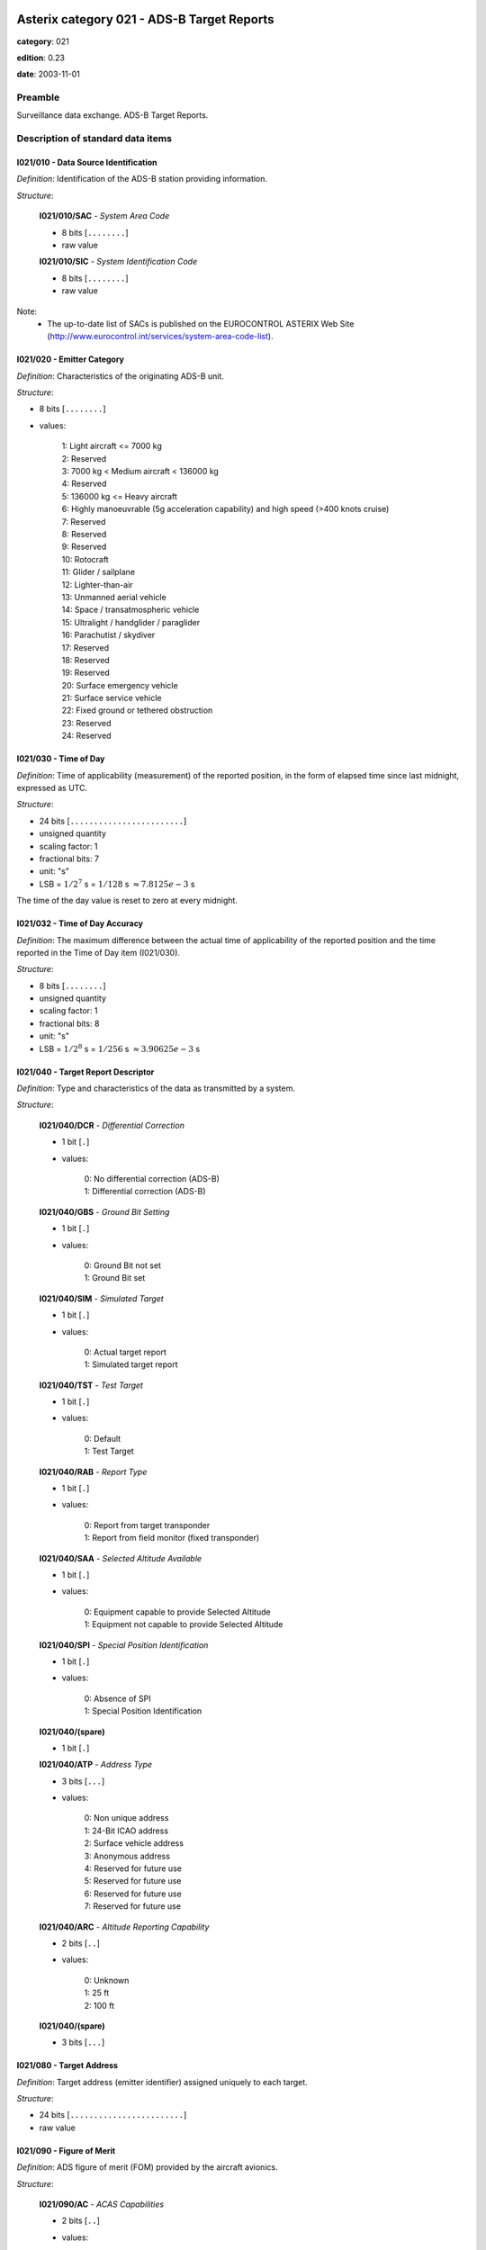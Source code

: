 Asterix category 021 - ADS-B Target Reports
===========================================
**category**: 021

**edition**: 0.23

**date**: 2003-11-01

Preamble
--------
Surveillance data exchange.
ADS-B Target Reports.

Description of standard data items
----------------------------------

I021/010 - Data Source Identification
*************************************

*Definition*: Identification of the ADS-B station providing information.

*Structure*:

    **I021/010/SAC** - *System Area Code*

    - 8 bits [``........``]

    - raw value

    **I021/010/SIC** - *System Identification Code*

    - 8 bits [``........``]

    - raw value

Note:
    - The up-to-date list of SACs is published on the EUROCONTROL
      ASTERIX Web Site
      (http://www.eurocontrol.int/services/system-area-code-list).

I021/020 - Emitter Category
***************************

*Definition*: Characteristics of the originating ADS-B unit.

*Structure*:

- 8 bits [``........``]

- values:

    | 1: Light aircraft <= 7000 kg
    | 2: Reserved
    | 3: 7000 kg < Medium aircraft < 136000 kg
    | 4: Reserved
    | 5: 136000 kg <= Heavy aircraft
    | 6: Highly manoeuvrable (5g acceleration capability) and high speed (>400 knots cruise)
    | 7: Reserved
    | 8: Reserved
    | 9: Reserved
    | 10: Rotocraft
    | 11: Glider / sailplane
    | 12: Lighter-than-air
    | 13: Unmanned aerial vehicle
    | 14: Space / transatmospheric vehicle
    | 15: Ultralight / handglider / paraglider
    | 16: Parachutist / skydiver
    | 17: Reserved
    | 18: Reserved
    | 19: Reserved
    | 20: Surface emergency vehicle
    | 21: Surface service vehicle
    | 22: Fixed ground or tethered obstruction
    | 23: Reserved
    | 24: Reserved

I021/030 - Time of Day
**********************

*Definition*: Time of applicability (measurement) of the reported position, in the form of elapsed time since last midnight, expressed as UTC.

*Structure*:

- 24 bits [``........................``]

- unsigned quantity
- scaling factor: 1
- fractional bits: 7
- unit: "s"
- LSB = :math:`1 / {2^{7}}` s = :math:`1 / {128}` s :math:`\approx 7.8125e-3` s

The time of the day value is reset to zero at every midnight.

I021/032 - Time of Day Accuracy
*******************************

*Definition*: The maximum difference between the actual time of applicability of the reported position and the time reported in the Time of Day item (I021/030).

*Structure*:

- 8 bits [``........``]

- unsigned quantity
- scaling factor: 1
- fractional bits: 8
- unit: "s"
- LSB = :math:`1 / {2^{8}}` s = :math:`1 / {256}` s :math:`\approx 3.90625e-3` s

I021/040 - Target Report Descriptor
***********************************

*Definition*: Type and characteristics of the data as transmitted by a system.

*Structure*:

    **I021/040/DCR** - *Differential Correction*

    - 1 bit [``.``]

    - values:

        | 0: No differential correction (ADS-B)
        | 1: Differential correction (ADS-B)

    **I021/040/GBS** - *Ground Bit Setting*

    - 1 bit [``.``]

    - values:

        | 0: Ground Bit not set
        | 1: Ground Bit set

    **I021/040/SIM** - *Simulated Target*

    - 1 bit [``.``]

    - values:

        | 0: Actual target report
        | 1: Simulated target report

    **I021/040/TST** - *Test Target*

    - 1 bit [``.``]

    - values:

        | 0: Default
        | 1: Test Target

    **I021/040/RAB** - *Report Type*

    - 1 bit [``.``]

    - values:

        | 0: Report from target transponder
        | 1: Report from field monitor (fixed transponder)

    **I021/040/SAA** - *Selected Altitude Available*

    - 1 bit [``.``]

    - values:

        | 0: Equipment capable to provide Selected Altitude
        | 1: Equipment not capable to provide Selected Altitude

    **I021/040/SPI** - *Special Position Identification*

    - 1 bit [``.``]

    - values:

        | 0: Absence of SPI
        | 1: Special Position Identification

    **I021/040/(spare)**

    - 1 bit [``.``]

    **I021/040/ATP** - *Address Type*

    - 3 bits [``...``]

    - values:

        | 0: Non unique address
        | 1: 24-Bit ICAO address
        | 2: Surface vehicle address
        | 3: Anonymous address
        | 4: Reserved for future use
        | 5: Reserved for future use
        | 6: Reserved for future use
        | 7: Reserved for future use

    **I021/040/ARC** - *Altitude Reporting Capability*

    - 2 bits [``..``]

    - values:

        | 0: Unknown
        | 1: 25 ft
        | 2: 100 ft

    **I021/040/(spare)**

    - 3 bits [``...``]

I021/080 - Target Address
*************************

*Definition*: Target address (emitter identifier) assigned uniquely to each target.

*Structure*:

- 24 bits [``........................``]

- raw value

I021/090 - Figure of Merit
**************************

*Definition*: ADS figure of merit (FOM) provided by the aircraft avionics.

*Structure*:

    **I021/090/AC** - *ACAS Capabilities*

    - 2 bits [``..``]

    - values:

        | 0: Unknown
        | 1: ACAS not operational
        | 2: ACAS operartional
        | 3: Invalid

    **I021/090/MN** - *Multiple Navigation Aids*

    - 2 bits [``..``]

    - values:

        | 0: Unknown
        | 1: Multiple Navigation not operational
        | 2: Multiple Navigation operartional
        | 3: Invalid

    **I021/090/DC** - *Differencial Correction*

    - 2 bits [``..``]

    - values:

        | 0: Unknown
        | 1: Differencial Correction
        | 2: NO Differencial Correction
        | 3: Invalid

    **I021/090/(spare)**

    - 6 bits [``......``]

    **I021/090/PA** - *Position Accuracy*

    - 4 bits [``....``]

    - signed quantity
    - scaling factor: 1
    - fractional bits: 0
    - LSB = :math:`1`

Note:
    bits-4/1 (PA) code the “Navigational Uncertainty Categories –
    Position” as described in the ADS-B MASPS [Ref. 3]

I021/095 - Velocity Accuracy
****************************

*Definition*: Velocity uncertainty category of the least accurate velocity

*Structure*:

- 8 bits [``........``]

- raw value

Note:
    bits-8/1 code the “Navigational Uncertainty Categories – Velocity”
    as described in the ADS-B MASPS [Ref. 3]

I021/110 - Trajectory Intent
****************************

*Definition*: Reports indicating the 4D intended trajectory of the aircraft.

*Structure*:

Compound item (FX)

    **I021/110/TIS** - *Trajectory Intent Status*

    Extended item.

        **I021/110/TIS/NAV**

        - 1 bit [``.``]

        - values:

            | 0: Trajectory Intent Data is available for this aircraft
            | 1: Trajectory Intent Data is not available for this aircraft

        **I021/110/TIS/NVB**

        - 1 bit [``.``]

        - values:

            | 0: Trajectory Intent Data is valid
            | 1: Trajectory Intent Data is not valid

        **I021/110/TIS/(spare)**

        - 5 bits [``.....``]

        ``(FX)``

        - extension bit

            | 0: End of data item
            | 1: Extension into next extent

    **I021/110/TID** - *Trajectory Intent Data*

    Repetitive item, repetition factor 8 bits.

            **I021/110/TID/TCA**

            - 1 bit [``.``]

            - values:

                | 0: TCP number available
                | 1: TCP number not available

            **I021/110/TID/NC**

            - 1 bit [``.``]

            - values:

                | 0: TCP compliance
                | 1: TCP non-compliance

            **I021/110/TID/TCPN**

            Trajectory Change Point number

            - 6 bits [``......``]

            - raw value

            **I021/110/TID/ALT** - *Altitude in Two's Complement Form*

            - 16 bits [``................``]

            - signed quantity
            - scaling factor: 10
            - fractional bits: 0
            - unit: "ft"
            - LSB = :math:`10` ft
            - value :math:`>= -1500` ft
            - value :math:`<= 150000` ft

            **I021/110/TID/LAT** - *In WGS.84 in Two's Complement*

            - 24 bits [``........................``]

            - signed quantity
            - scaling factor: 180
            - fractional bits: 23
            - unit: "°"
            - LSB = :math:`180 / {2^{23}}` ° = :math:`180 / {8388608}` ° :math:`\approx 2.1457672119140625e-5` °
            - value :math:`>= -90` °
            - value :math:`<= 90` °

            **I021/110/TID/LON** - *In WGS.84 in Two's Complement*

            - 24 bits [``........................``]

            - signed quantity
            - scaling factor: 180
            - fractional bits: 23
            - unit: "°"
            - LSB = :math:`180 / {2^{23}}` ° = :math:`180 / {8388608}` ° :math:`\approx 2.1457672119140625e-5` °
            - value :math:`>= -180` °
            - value :math:`< 180` °

            **I021/110/TID/PT** - *Point Type*

            - 4 bits [``....``]

            - values:

                | 0: Unknown
                | 1: Fly by waypoint (LT)
                | 2: Fly over waypoint (LT)
                | 3: Hold pattern (LT)
                | 4: Procedure hold (LT)
                | 5: Procedure turn (LT)
                | 6: RF leg (LT)
                | 7: Top of climb (VT)
                | 8: Top of descent (VT)
                | 9: Start of level (VT)
                | 10: Cross-over altitude (VT)
                | 11: Transition altitude (VT)

            **I021/110/TID/TD**

            - 2 bits [``..``]

            - values:

                | 0: N/A
                | 1: Turn right
                | 2: Turn left
                | 3: No turn

            **I021/110/TID/TRA**

            Turn Radius Availability

            - 1 bit [``.``]

            - values:

                | 0: TTR not available
                | 1: TTR available

            **I021/110/TID/TOA**

            - 1 bit [``.``]

            - values:

                | 0: TOV available
                | 1: TOV not available

            **I021/110/TID/TOV** - *Time Over Point*

            - 24 bits [``........................``]

            - unsigned quantity
            - scaling factor: 1
            - fractional bits: 0
            - unit: "s"
            - LSB = :math:`1` s

            **I021/110/TID/TTR** - *TCP Turn Radius*

            - 16 bits [``................``]

            - unsigned quantity
            - scaling factor: 0.01
            - fractional bits: 0
            - unit: "NM"
            - LSB = :math:`0.01` NM
            - value :math:`>= 0` NM
            - value :math:`<= 655.35` NM

Notes:

    1. NC is set to one when the aircraft will not fly the path described
       by the TCP data.
    2. TCP numbers start from zero.
    3. LT = Lateral Type
    4. VT = Vertical Type
    5. TOV gives the estimated time before reaching the point. It is
       defined as the absolute time from midnight.
    6. TOV is meaningful only if TOA is set to 1.

I021/130 - Position in WGS-84 Co-ordinates
******************************************

*Definition*: Position in WGS-84 Co-ordinates.

*Structure*:

    **I021/130/LAT** - *Latitude*

    - 24 bits [``........................``]

    - signed quantity
    - scaling factor: 180
    - fractional bits: 23
    - unit: "°"
    - LSB = :math:`180 / {2^{23}}` ° = :math:`180 / {8388608}` ° :math:`\approx 2.1457672119140625e-5` °
    - value :math:`>= -90` °
    - value :math:`<= 90` °

    **I021/130/LON** - *Longitude*

    - 24 bits [``........................``]

    - signed quantity
    - scaling factor: 180
    - fractional bits: 23
    - unit: "°"
    - LSB = :math:`180 / {2^{23}}` ° = :math:`180 / {8388608}` ° :math:`\approx 2.1457672119140625e-5` °
    - value :math:`>= -180` °
    - value :math:`< 180` °

Note:
    Positive longitude indicates East. Positive latitude indicates North.

I021/140 - Geometric Altitude
*****************************

*Definition*: Minimum height from a plane tangent to the earth’s ellipsoid, defined
by WGS-84, in two’s complement form.

*Structure*:

- 16 bits [``................``]

- signed quantity
- scaling factor: 25
- fractional bits: 2
- unit: "ft"
- LSB = :math:`25 / {2^{2}}` ft = :math:`25 / {4}` ft :math:`\approx 6.25` ft
- value :math:`>= -1500` ft
- value :math:`< 150000` ft

Note:
    1. LSB is required to be less than 10 ft by ICAO.

I021/145 - Flight Level
***********************

*Definition*: Flight Level from barometric measurements,not QNH corrected, in two’s
complement form.

*Structure*:

- 16 bits [``................``]

- signed quantity
- scaling factor: 1
- fractional bits: 2
- unit: "FL"
- LSB = :math:`1 / {2^{2}}` FL = :math:`1 / {4}` FL :math:`\approx 0.25` FL
- value :math:`>= -15` FL
- value :math:`< 1500` FL

I021/146 - Intermediate State Selected Altitude
***********************************************

*Definition*: The short-term vertical intent as described by either the FMS selected
altitude, the Altitude Control Panel Selected Altitude, or the current
aircraft altitude according to the aircraft's mode of flight.

*Structure*:

    **I021/146/SAS** - *Source Availability*

    - 1 bit [``.``]

    - values:

        | 0: No source information provided
        | 1: Source Information provided

    **I021/146/SRC** - *Source*

    - 2 bits [``..``]

    - values:

        | 0: Unknown
        | 1: Aircraft Altitude (Holding Altitude)
        | 2: MCP/FCU Selected Altitude
        | 3: FMS Selected Altitude

    **I021/146/ALT** - *Altitude*

    - 13 bits [``.............``]

    - signed quantity
    - scaling factor: 25
    - fractional bits: 0
    - unit: "ft"
    - LSB = :math:`25` ft
    - value :math:`>= -1300` ft
    - value :math:`< 100000` ft

I021/148 - Final State Selected Altitude
****************************************

*Definition*: The vertical intent value that corresponds with the ATC cleared altitude,
as derived from the Altitude Control Panel (MCP/FCU).

*Structure*:

    **I021/148/MV** - *Manage Vertical Mode*

    - 1 bit [``.``]

    - values:

        | 0: Not active
        | 1: Active

    **I021/148/AH** - *Altitude Hold Mode*

    - 1 bit [``.``]

    - values:

        | 0: Not active
        | 1: Active

    **I021/148/AM** - *Approach Mode*

    - 1 bit [``.``]

    - values:

        | 0: Not active
        | 1: Active

    **I021/148/ALT** - *Altitude*

    - 13 bits [``.............``]

    - signed quantity
    - scaling factor: 25
    - fractional bits: 0
    - unit: "ft"
    - LSB = :math:`25` ft
    - value :math:`>= -1300` ft
    - value :math:`< 100000` ft

I021/150 - Air Speed
********************

*Definition*: Calculated Air Speed (Element of Air Vector).

*Structure*:

    **I021/150/IM**

    - 1 bit [``.``]

    - values:

        | 0: Air Speed = IAS, LSB (Bit-1) = 2 -14 NM/s
        | 1: Air Speed = Mach, LSB (Bit-1) = 0.001

    **I021/150/AS** - *Air Speed (IAS or Mach)*

    - 15 bits [``...............``]

    * Content of this item depends on the value of item ``150/IM``.

        * In case of ``150/IM == 0``:
            - unsigned quantity
            - scaling factor: 1
            - fractional bits: 14
            - unit: "NM/s"
            - LSB = :math:`1 / {2^{14}}` NM/s = :math:`1 / {16384}` NM/s :math:`\approx 6.103515625e-5` NM/s

        * In case of ``150/IM == 1``:
            - unsigned quantity
            - scaling factor: 0.001
            - fractional bits: 0
            - unit: "Mach"
            - LSB = :math:`0.001` Mach

I021/151 - True Airspeed
************************

*Definition*: True Air Speed.

*Structure*:

- 16 bits [``................``]

- unsigned quantity
- scaling factor: 1
- fractional bits: 0
- unit: "kt"
- LSB = :math:`1` kt

I021/152 - Magnetic Heading
***************************

*Definition*: Magnetic Heading (Element of Air Vector).

*Structure*:

- 16 bits [``................``]

- unsigned quantity
- scaling factor: 360
- fractional bits: 16
- unit: "°"
- LSB = :math:`360 / {2^{16}}` ° = :math:`360 / {65536}` ° :math:`\approx 5.4931640625e-3` °

I021/155 - Barometric Vertical Rate
***********************************

*Definition*: Barometric Vertical Rate, in two’s complement form.

*Structure*:

- 16 bits [``................``]

- signed quantity
- scaling factor: 25
- fractional bits: 2
- unit: "ft/min"
- LSB = :math:`25 / {2^{2}}` ft/min = :math:`25 / {4}` ft/min :math:`\approx 6.25` ft/min

I021/157 - Geometric Vertical Rate
**********************************

*Definition*: Geometric Vertical Rate, in two’s complement form, with reference to WGS-84.

*Structure*:

- 16 bits [``................``]

- signed quantity
- scaling factor: 25
- fractional bits: 2
- unit: "ft/min"
- LSB = :math:`25 / {2^{2}}` ft/min = :math:`25 / {4}` ft/min :math:`\approx 6.25` ft/min

I021/160 - Ground Vector
************************

*Definition*: Ground Speed and Track Angle elements of Ground Vector.

*Structure*:

    **I021/160/GS** - *Ground Speed in Two's Complement Form Referenced to WGS84*

    - 16 bits [``................``]

    - signed quantity
    - scaling factor: 1
    - fractional bits: 14
    - unit: "NM/s"
    - LSB = :math:`1 / {2^{14}}` NM/s = :math:`1 / {16384}` NM/s :math:`\approx 6.103515625e-5` NM/s
    - value :math:`>= 0` NM/s
    - value :math:`< 2` NM/s

    **I021/160/TA** - *Track Angle*

    - 16 bits [``................``]

    - unsigned quantity
    - scaling factor: 360
    - fractional bits: 16
    - unit: "°"
    - LSB = :math:`360 / {2^{16}}` ° = :math:`360 / {65536}` ° :math:`\approx 5.4931640625e-3` °

I021/165 - Rate Of Turn
***********************

*Definition*: Rate of Turn, in two’s complement form.

*Structure*:

Extended item.

    **I021/165/TI** - *Turn Indicator*

    - 2 bits [``..``]

    - values:

        | 0: Not available
        | 1: Left
        | 2: Right
        | 3: Straight

    **I021/165/(spare)**

    - 5 bits [``.....``]

    ``(FX)``

    - extension bit

        | 0: End of data item
        | 1: Extension into next extent

    **I021/165/ROT** - *Rate of Turn*

    - 7 bits [``.......``]

    - signed quantity
    - scaling factor: 1
    - fractional bits: 2
    - unit: "°/s"
    - LSB = :math:`1 / {2^{2}}` °/s = :math:`1 / {4}` °/s :math:`\approx 0.25` °/s
    - value :math:`<= 15` °/s

    ``(FX)``

    - extension bit

        | 0: End of data item
        | 1: Extension into next extent

Notes:
    1. A positive value represents a right turn, whereas a negative value
       represents a left turn.
    2. Value 15 means 15 °/s or above.

I021/170 - Target Identification
********************************

*Definition*: Target (aircraft or vehicle) identification in 8 characters, as reported
by the target.

*Structure*:

- 48 bits [``... 48 bits ...``]

- ICAO string (6-bits per character)

I021/200 - Target Status
************************

*Definition*: Status of the target

*Structure*:

- 8 bits [``........``]

- values:

    | 0: No emergency / not reported
    | 1: General emergency
    | 2: Lifeguard / medical
    | 3: Minimum fuel
    | 4: No communications
    | 5: Unlawful interference

I021/210 - Link Technology Indicator
************************************

*Definition*: Indication of which ADS link technology has been used to send the target
report.

*Structure*:

    **I021/210/(spare)**

    - 3 bits [``...``]

    **I021/210/DTI** - *Cockpit Display of Traffic Information*

    - 1 bit [``.``]

    - values:

        | 0: Unknown
        | 1: Aircraft equiped with CDTI

    **I021/210/MDS** - *Mode-S Extended Squitter*

    - 1 bit [``.``]

    - values:

        | 0: Not used
        | 1: Used

    **I021/210/UAT** - *UAT*

    - 1 bit [``.``]

    - values:

        | 0: Not used
        | 1: Used

    **I021/210/VDL** - *VDL Mode 4*

    - 1 bit [``.``]

    - values:

        | 0: Not used
        | 1: Used

    **I021/210/OTR** - *Other Technology*

    - 1 bit [``.``]

    - values:

        | 0: Not used
        | 1: Used

I021/220 - Met Information
**************************

*Definition*: Meteorological information.

*Structure*:

Compound item (FX)

    **I021/220/WS** - *Wind Speed*

    - 16 bits [``................``]

    - unsigned quantity
    - scaling factor: 1
    - fractional bits: 0
    - unit: "kt"
    - LSB = :math:`1` kt
    - value :math:`>= 0` kt
    - value :math:`<= 300` kt

    **I021/220/WD** - *Wind Direction*

    - 16 bits [``................``]

    - unsigned quantity
    - scaling factor: 1
    - fractional bits: 0
    - unit: "°"
    - LSB = :math:`1` °
    - value :math:`>= 1` °
    - value :math:`<= 360` °

    **I021/220/TMP** - *Temperature*

    - 16 bits [``................``]

    - signed quantity
    - scaling factor: 1
    - fractional bits: 2
    - unit: "°C"
    - LSB = :math:`1 / {2^{2}}` °C = :math:`1 / {4}` °C :math:`\approx 0.25` °C
    - value :math:`>= -100` °C
    - value :math:`<= 100` °C

    **I021/220/TRB** - *Turbulence*

    - 8 bits [``........``]

    - unsigned integer
    - value :math:`>= 0`
    - value :math:`<= 15`

I021/230 - Roll Angle
*********************

*Definition*: The roll angle, in two’s complement form, of an aircraft executing a turn.

*Structure*:

- 16 bits [``................``]

- signed quantity
- scaling factor: 0.01
- fractional bits: 0
- unit: "°"
- LSB = :math:`0.01` °
- value :math:`>= -180` °
- value :math:`<= 180` °

Notes:
    1. Negative Value indicates “Left Wing Down”.
    2. Resolution provided by the technology “1090 MHz Extended Squitter”
       is 1 degree.

I021/RE - Reserved Expansion Field
**********************************

*Definition*: Expansion

*Structure*:

Explicit item (RE)

I021/SP - Special Purpose Field
*******************************

*Definition*: Special Purpose Field

*Structure*:

Explicit item (SP)

User Application Profile for Category 021
=========================================
- (1) ``I021/010`` - Data Source Identification
- (2) ``I021/040`` - Target Report Descriptor
- (3) ``I021/030`` - Time of Day
- (4) ``I021/130`` - Position in WGS-84 Co-ordinates
- (5) ``I021/080`` - Target Address
- (6) ``I021/140`` - Geometric Altitude
- (7) ``I021/090`` - Figure of Merit
- ``(FX)`` - Field extension indicator
- (8) ``I021/210`` - Link Technology Indicator
- (9) ``I021/230`` - Roll Angle
- (10) ``I021/145`` - Flight Level
- (11) ``I021/150`` - Air Speed
- (12) ``I021/151`` - True Airspeed
- (13) ``I021/152`` - Magnetic Heading
- (14) ``I021/155`` - Barometric Vertical Rate
- ``(FX)`` - Field extension indicator
- (15) ``I021/157`` - Geometric Vertical Rate
- (16) ``I021/160`` - Ground Vector
- (17) ``I021/165`` - Rate Of Turn
- (18) ``I021/170`` - Target Identification
- (19) ``I021/095`` - Velocity Accuracy
- (20) ``I021/032`` - Time of Day Accuracy
- (21) ``I021/200`` - Target Status
- ``(FX)`` - Field extension indicator
- (22) ``I021/020`` - Emitter Category
- (23) ``I021/220`` - Met Information
- (24) ``I021/146`` - Intermediate State Selected Altitude
- (25) ``I021/148`` - Final State Selected Altitude
- (26) ``I021/110`` - Trajectory Intent
- (27) ``(spare)``
- (28) ``(spare)``
- ``(FX)`` - Field extension indicator
- (29) ``(spare)``
- (30) ``(spare)``
- (31) ``(spare)``
- (32) ``(spare)``
- (33) ``(spare)``
- (34) ``I021/RE`` - Reserved Expansion Field
- (35) ``I021/SP`` - Special Purpose Field
- ``(FX)`` - Field extension indicator
